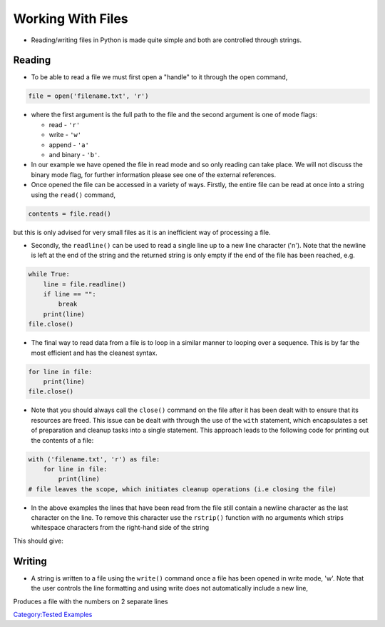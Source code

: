 .. _working_with_files:

==================
Working With Files
==================

-  Reading/writing files in Python is made quite simple and both are
   controlled through strings.

Reading
=======

-  To be able to read a file we must first open a "handle" to it through
   the open command,

.. code:: python

   file = open('filename.txt', 'r')

-  where the first argument is the full path to the file and the second
   argument is one of mode flags:

   -  read - ``'r'``
   -  write - ``'w'``
   -  append - ``'a'``
   -  and binary - ``'b'``.

-  In our example we have opened the file in read mode and so only
   reading can take place. We will not discuss the binary mode flag, for
   further information please see one of the external references.

-  Once opened the file can be accessed in a variety of ways. Firstly,
   the entire file can be read at once into a string using the
   ``read()`` command,

.. code:: python

   contents = file.read()

but this is only advised for very small files as it is an inefficient
way of processing a file.

-  Secondly, the ``readline()`` can be used to read a single line up to
   a new line character ('\n'). Note that the newline is left at the end
   of the string and the returned string is only empty if the end of the
   file has been reached, e.g.

.. code:: python

   while True:
       line = file.readline()
       if line == "":
           break
       print(line)
   file.close()

-  The final way to read data from a file is to loop in a similar manner
   to looping over a sequence. This is by far the most efficient and has
   the cleanest syntax.

.. code:: python

   for line in file:
       print(line)
   file.close()

-  Note that you should always call the ``close()`` command on the file
   after it has been dealt with to ensure that its resources are freed.
   This issue can be dealt with through the use of the ``with`` statement,
   which encapsulates a set of preparation and cleanup tasks into a single
   statement. This approach leads to the following code for printing out the
   contents of a file:

.. code:: python

   with ('filename.txt', 'r') as file:
       for line in file:
           print(line)
   # file leaves the scope, which initiates cleanup operations (i.e closing the file)

-  In the above examples the lines that have been read from the file
   still contain a newline character as the last character on the line.
   To remove this character use the ``rstrip()`` function with no
   arguments which strips whitespace characters from the right-hand side
   of the string

.. testcode:: read_file1

   # First we will write a file to read in
   import os

   with open('MyFile.txt', 'w') as file:
       file.write('ID WIDTH THICK HEIGHT\n')
       file.write('a  1.0   2.0   3.0 \n')
       file.write('b  2.0   3.6   1.2 \n')

   # Now read it in
   with open('MyFile.txt') as file:
       for line in file:
           print(line)

   #Second try

   #Reading agiain, but with rstrip
   with open('MyFile.txt') as file:
       for line in file:
           line = line.rstrip()
           print(line)

This should give:

.. testoutput:: read_file1
   :options: +NORMALIZE_WHITESPACE

   ID WIDTH THICK HEIGHT
   a  1.0   2.0   3.0
   b  2.0   3.6   1.2

   ID WIDTH THICK HEIGHT
   a  1.0   2.0   3.0
   b  2.0   3.6   1.2

.. testcleanup:: reading_test1

    if os.path.exists('MyFile.txt'):
        os.remove('MyFile.txt')

Writing
=======

-  A string is written to a file using the ``write()`` command once a
   file has been opened in write mode, 'w'. Note that the user controls
   the line formatting and using write does not automatically include a
   new line,

.. testcode:: writing_test1

   import os
   with open('NewFile.txt', 'w') as file:
       file.write('1 2 3 4 5 6\n')
       file.write('7 8 9 10 11\n')
   with open('NewFile.txt', 'r') as file:
        print(file.read())


Produces a file with the numbers on 2 separate lines

.. testoutput:: writing_test1
   :options: +NORMALIZE_WHITESPACE

    1 2 3 4 5 6
    7 8 9 10 11

.. testcleanup:: writing_test1

    file = 'NewFile.txt'
    if os.path.exists(file):
        os.remove(file)

`Category:Tested Examples <Category:Tested_Examples>`__
